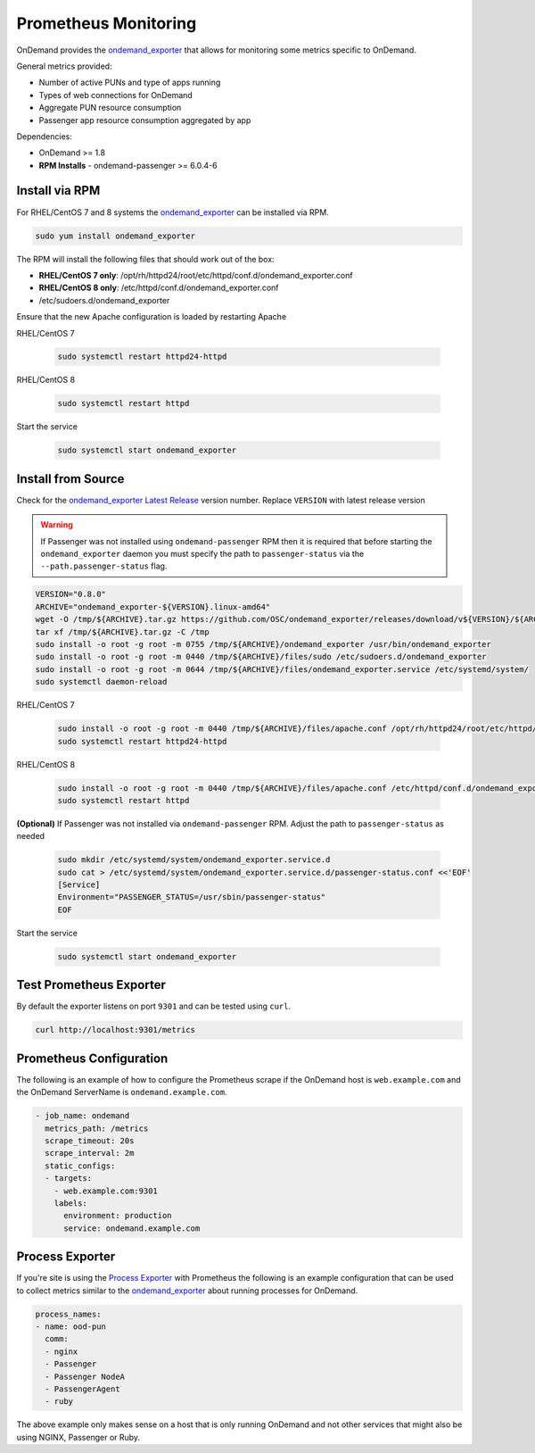 .. _prometheus:

Prometheus Monitoring
=========================

.. _ondemand_exporter: https://github.com/OSC/ondemand_exporter
.. _ondemand_exporter Latest Release: https://github.com/OSC/ondemand_exporter/releases/latest
.. _Process Exporter: https://github.com/ncabatoff/process-exporter

OnDemand provides the `ondemand_exporter`_ that allows for monitoring some metrics specific to OnDemand.

General metrics provided:

- Number of active PUNs and type of apps running
- Types of web connections for OnDemand
- Aggregate PUN resource consumption
- Passenger app resource consumption aggregated by app

Dependencies:

- OnDemand >= 1.8
- **RPM Installs** - ondemand-passenger >= 6.0.4-6

Install via RPM
--------------------------

For RHEL/CentOS 7 and 8 systems the `ondemand_exporter`_ can be installed via RPM.

.. code-block:: sh

   sudo yum install ondemand_exporter

The RPM will install the following files that should work out of the box:

- **RHEL/CentOS 7 only**: /opt/rh/httpd24/root/etc/httpd/conf.d/ondemand_exporter.conf
- **RHEL/CentOS 8 only**: /etc/httpd/conf.d/ondemand_exporter.conf
- /etc/sudoers.d/ondemand_exporter

Ensure that the new Apache configuration is loaded by restarting Apache

RHEL/CentOS 7

 .. code-block:: sh

    sudo systemctl restart httpd24-httpd

RHEL/CentOS 8

 .. code-block:: sh

    sudo systemctl restart httpd

Start the service

  .. code-block:: sh

     sudo systemctl start ondemand_exporter

Install from Source
--------------------

Check for the `ondemand_exporter Latest Release`_ version number.  Replace ``VERSION`` with latest release version

.. warning::

   If Passenger was not installed using ``ondemand-passenger`` RPM then it is required that before starting
   the ``ondemand_exporter`` daemon you must specify the path to ``passenger-status`` via the ``--path.passenger-status`` flag.

.. code-block:: sh

   VERSION="0.8.0"
   ARCHIVE="ondemand_exporter-${VERSION}.linux-amd64"
   wget -O /tmp/${ARCHIVE}.tar.gz https://github.com/OSC/ondemand_exporter/releases/download/v${VERSION}/${ARCHIVE}.tar.gz
   tar xf /tmp/${ARCHIVE}.tar.gz -C /tmp
   sudo install -o root -g root -m 0755 /tmp/${ARCHIVE}/ondemand_exporter /usr/bin/ondemand_exporter
   sudo install -o root -g root -m 0440 /tmp/${ARCHIVE}/files/sudo /etc/sudoers.d/ondemand_exporter
   sudo install -o root -g root -m 0644 /tmp/${ARCHIVE}/files/ondemand_exporter.service /etc/systemd/system/
   sudo systemctl daemon-reload

RHEL/CentOS 7

  .. code-block:: sh

     sudo install -o root -g root -m 0440 /tmp/${ARCHIVE}/files/apache.conf /opt/rh/httpd24/root/etc/httpd/conf.d/ondemand_exporter.conf
     sudo systemctl restart httpd24-httpd

RHEL/CentOS 8

  .. code-block:: sh

     sudo install -o root -g root -m 0440 /tmp/${ARCHIVE}/files/apache.conf /etc/httpd/conf.d/ondemand_exporter.conf
     sudo systemctl restart httpd

**(Optional)** If Passenger was not installed via ``ondemand-passenger`` RPM. Adjust the path to ``passenger-status`` as needed

  .. code-block:: sh

     sudo mkdir /etc/systemd/system/ondemand_exporter.service.d
     sudo cat > /etc/systemd/system/ondemand_exporter.service.d/passenger-status.conf <<'EOF'
     [Service]
     Environment="PASSENGER_STATUS=/usr/sbin/passenger-status"
     EOF

Start the service

  .. code-block:: sh

     sudo systemctl start ondemand_exporter


Test Prometheus Exporter
-------------------------

By default the exporter listens on port ``9301`` and can be tested using ``curl``.

.. code-block:: sh

   curl http://localhost:9301/metrics

Prometheus Configuration
-------------------------

The following is an example of how to configure the Prometheus scrape if the OnDemand host is ``web.example.com`` and the OnDemand ServerName is ``ondemand.example.com``.

.. code-block:: yaml

   - job_name: ondemand
     metrics_path: /metrics
     scrape_timeout: 20s
     scrape_interval: 2m
     static_configs:
     - targets:
       - web.example.com:9301
       labels:
         environment: production
         service: ondemand.example.com

Process Exporter
-----------------

If you're site is using the `Process Exporter`_ with Prometheus the following is an example configuration that can be used to collect metrics similar to the `ondemand_exporter`_ about running processes for OnDemand.

.. code-block:: yaml

   process_names:
   - name: ood-pun
     comm:
     - nginx
     - Passenger
     - Passenger NodeA
     - PassengerAgent
     - ruby

The above example only makes sense on a host that is only running OnDemand and not other services that might also be using NGINX, Passenger or Ruby.
